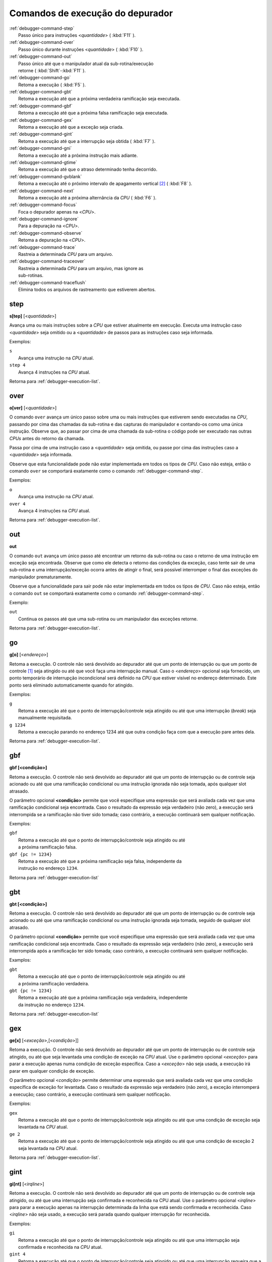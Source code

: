 .. _debugger-execution-list:

Comandos de execução do depurador
=================================

.. line-block::

    :ref:`debugger-command-step`
        Passo único para instruções <*quantidade*> ( :kbd:`F11` ).
    :ref:`debugger-command-over`
        Passo único durante instruções <*quantidade*> ( :kbd:`F10` ).
    :ref:`debugger-command-out`
        Passo único até que o manipulador atual da sub-rotina/execução
        retorne ( :kbd:`Shift`-:kbd:`F11` ).
    :ref:`debugger-command-go`
        |1| ( :kbd:`F5` ).
    :ref:`debugger-command-gbt`
        |1| até que a próxima verdadeira ramificação seja executada.
    :ref:`debugger-command-gbf`
        |1| até que a próxima falsa ramificação seja executada.
    :ref:`debugger-command-gex`
        |1| até que a exceção seja criada.
    :ref:`debugger-command-gint`
        |1| até que a interrupção seja obtida ( :kbd:`F7` ).
    :ref:`debugger-command-gni`
        |1| até a próxima instrução mais adiante.
    :ref:`debugger-command-gtime`
        |1| até que o atraso determinado tenha decorrido.
    :ref:`debugger-command-gvblank`
        |1| até o próximo |vbi| [#VBI]_ ( :kbd:`F8` ).
    :ref:`debugger-command-next`
        |1| até a próxima alternância da *CPU* ( :kbd:`F6` ).
    :ref:`debugger-command-focus`
        Foca o depurador apenas na <*CPU*>.
    :ref:`debugger-command-ignore`
        Para a depuração na <*CPU*>.
    :ref:`debugger-command-observe`
        Retoma a depuração na <*CPU*>.
    :ref:`debugger-command-trace`
        Rastreia a determinada *CPU* para um arquivo.
    :ref:`debugger-command-traceover`
        Rastreia a determinada *CPU* para um arquivo, mas ignore as
        sub-rotinas.
    :ref:`debugger-command-traceflush`
        Elimina todos os arquivos de rastreamento que estiverem abertos.


.. _debugger-command-step:

step
----

**s[tep]** [<*quantidade*>]

Avança uma ou mais instruções sobre a *CPU* que estiver atualmente em
execução. Executa uma instrução caso <*quantidade*> seja omitido ou a
<*quantidade*> de passos para as instruções caso seja informada.

Exemplos:

.. line-block::

    ``s``
        Avança uma instrução na *CPU* atual.
    ``step 4``
        Avança 4 instruções na *CPU* atual.

|ret| :ref:`debugger-execution-list`.


 .. _debugger-command-over:

over
----

**o[ver]** [<*quantidade*>]

O comando ``over`` avança um único passo sobre uma ou mais instruções
que estiverem sendo executadas na *CPU*, passando por cima das chamadas da
sub-rotina e das capturas do manipulador e contando-os como uma única
instrução. Observe que, ao passar por cima de uma chamada da sub-rotina
o código pode ser executado nas outras *CPUs* antes do retorno da chamada.

Passa por cima de uma instrução caso a <*quantidade*> seja omitida, ou
passe por cima das instruções caso a <*quantidade*> seja informada.

Observe que esta funcionalidade pode não estar implementada em todos os
tipos de *CPU*. Caso não esteja, então o comando ``over`` se comportará
exatamente como o comando :ref:`debugger-command-step`.

Exemplos:

.. line-block::

    ``o``
        Avança uma instrução na *CPU* atual.
    ``over 4``
        Avança 4 instruções na *CPU* atual.

|ret| :ref:`debugger-execution-list`.


 .. _debugger-command-out:

out
---

**out**

O comando ``out`` avança um único passo até encontrar um retorno da
sub-rotina ou caso o retorno de uma instrução em exceção seja
encontrada. Observe que como ele detecta o retorno das condições da
exceção, caso tente sair de uma sub-rotina e uma interrupção/exceção
ocorra antes de atingir o final, será possível interromper o final das
exceções do manipulador prematuramente.

Observe que a funcionalidade para sair pode não estar implementada em
todos os tipos de *CPU*. Caso não esteja, então o comando ``out`` se
comportará exatamente como o comando :ref:`debugger-command-step`.

Exemplo:

.. line-block::

    ``out``
        Continua os passos até que uma sub-rotina ou um manipulador das exceções retorne.

|ret| :ref:`debugger-execution-list`.


 .. _debugger-command-go:

go
--

**g[o]** [<*endereço*>]

|1|. O controle não será devolvido ao depurador até que
um ponto de interrupção ou que um ponto de controle [#WATCHPOINT]_ seja
atingido ou até que você faça uma interrupção manual. Caso o
<*endereço*> opcional seja fornecido, um ponto temporário de interrupção
incondicional será definido na *CPU* que estiver visível no endereço
determinado. Este ponto será eliminado automaticamente quando for
atingido.

Exemplos:

.. line-block::

    ``g``
        |1| até que o ponto de interrupção/controle seja atingido ou até que uma interrupção (*break*) seja manualmente requisitada.
    ``g 1234``
        |1| parando no endereço 1234 até que outra condição faça com que a execução pare antes dela.

|ret| :ref:`debugger-execution-list`.


.. _debugger-command-gbf:

gbf
---

**gbf [<condição>]**

Retoma a execução. O controle não será devolvido ao depurador até que um
ponto de interrupção ou de controle seja acionado ou até que uma
ramificação condicional ou uma instrução ignorada não seja tomada, após
qualquer slot atrasado.

O parâmetro opcional **<condição>** permite que você especifique uma
expressão que será avaliada cada vez que uma ramificação condicional
seja encontrada. Caso o resultado da expressão seja verdadeiro
(não zero), a execução será interrompida se a ramificação não tiver sido
tomada; caso contrário, a execução continuará sem qualquer notificação.

Exemplos:

.. line-block::

    ``gbf``
        |1| até que o ponto de interrupção/controle seja atingido ou até
        a próxima ramificação falsa.
    ``gbf {pc != 1234}``
        |1| até que a próxima ramificação seja falsa, independente da
        instrução no endereço ``1234``.

|ret| :ref:`debugger-execution-list`


.. _debugger-command-gbt:

gbt
---

**gbt [<condição>]**

Retoma a execução. O controle não será devolvido ao depurador até que um
ponto de interrupção ou de controle seja acionado ou até que uma
ramificação condicional ou uma instrução ignorada seja tomada, seguido
de qualquer slot atrasado.

O parâmetro opcional **<condição>** permite que você especifique uma
expressão que será avaliada cada vez que uma ramificação condicional
seja encontrada. Caso o resultado da expressão seja verdadeiro
(não zero), a execução será interrompida após a ramificação ter sido
tomada; caso contrário, a execução continuará sem qualquer notificação.

Examplos:

.. line-block::

    ``gbt``
        |1| até que o ponto de interrupção/controle seja atingido ou até
        a próxima ramificação verdadeira.
    ``gbt {pc != 1234}``
        |1| até que a próxima ramificação seja verdadeira, independente
        da instrução no endereço ``1234``.

|ret| :ref:`debugger-execution-list`


.. _debugger-command-gex:

gex
---

**ge[x]** [<*exceção*>,[<*condição*>]]

|1|. O controle não será devolvido ao depurador até que
um ponto de interrupção ou de controle seja atingido, ou até que seja
levantada uma condição de exceção na *CPU* atual. Use o parâmetro opcional
<*exceção*> para parar a execução apenas numa condição de exceção
específica. Caso a <*exceção*> não seja usada, a execução irá parar em
qualquer condição de exceção.

O parâmetro opcional <*condição*> permite determinar uma expressão que
será avaliada cada vez que uma condição específica de exceção for
levantada. Caso o resultado da expressão seja verdadeiro (não zero), a
exceção interromperá a execução; caso contrário, a execução continuará
sem qualquer notificação.

Exemplos:

.. line-block::

    ``gex``
        |1| até que o ponto de interrupção/controle seja atingido ou até que uma condição de exceção seja levantada na *CPU* atual.
    ``ge 2``
        |1| até que o ponto de interrupção/controle seja atingido ou até que uma condição de exceção 2 seja levantada na *CPU* atual.

|ret| :ref:`debugger-execution-list`.


.. _debugger-command-gint:

gint
----

**gi[nt]** [<*irqline*>]

|1|. |2|, ou até que uma interrupção seja confirmada e reconhecida na
CPU atual. |3| <*irqline*> para parar a execução apenas na interrupção
determinada da linha que está sendo confirmada e reconhecida. Caso
<*irqline*> não seja usado, a execução será parada quando qualquer
interrupção for reconhecida.

Exemplos:

.. line-block::

    ``gi``
        |4| ou até que uma interrupção seja confirmada e reconhecida na *CPU* atual.
    ``gint 4``
        |4| ou até que uma interrupção requeira que a linha 4 seja confirmada e reconhecida na *CPU* atual.

|ret| :ref:`debugger-execution-list`.


.. _debugger-command-gni:

gni
---

**gni [<quantidade>]**

Retoma a execução. O controle não será devolvido ao depurador até que um
ponto de interrupção ou de controle seja acionado. Um ponto de
interrupção temporário e incondicional é definido no endereço do
programa **<quantidade>** atual, sendo passado de forma sequencial. Ele
é automaticamente removido quando este ponto de interrupção é acionado.

O parâmetro **<quantidade>** é opcional e retorna para o padrão ``1``
quando nada for definido. O comando não faz nada caso **<quantidade>**
seja definido como ``0``. O valor limite para **<quantidade>** é o
decimal ``512``.

Exemplos:

    ``gni``
        |1| até que o ponto de interrupção/controle seja atingido,
        incluindo o ponto de interrupção temporário definido no endereço
        da instrução seguinte.
    ``gni 2``
        |1| até que o ponto de interrupção/controle seja atingido. Um
        ponto de interrupção é definido após duas instruções passarem da
        atual.

|ret| :ref:`debugger-execution-list`


.. _debugger-command-gtime:

gtime
-----

**gt[ime]** <*milissegundos*>

|1|. O controle não será devolvido ao depurador até que o tempo interno
da emulação tenha decorrido. O intervalo é determinado em milissegundos.

Exemplo:

.. line-block::

    ``gtime #10000``
        Retoma a execução por 10 segundos do tempo de emulação.

|ret| :ref:`debugger-execution-list`.


 .. _debugger-command-gvblank:

gvblank
-------

**gv[blank]**

|1|. |2|, ou até que se inicie o |vbi| para uma tela emulada.

Exemplos:

.. line-block::

    ``gv``
        |4| ou até que um |vbi| se inicie.

|ret| :ref:`debugger-execution-list`.


 .. _debugger-command-next:

next
----

**n[ext]**

Retoma a execução até que uma *CPU* diferente seja agendada. Caso seja
ignorada pelo uso dos comandos :ref:`debugger-command-ignore` ou
:ref:`debugger-command-focus` a execução da CPU não vai parar.

Exemplo:

.. line-block::

    ``n``
        |1|, parando quando uma *CPU* diferente que não foi ignorada estiver agendada.

|ret| :ref:`debugger-execution-list`.


 .. _debugger-command-focus:

focus
-----

**focus** <*CPU*>

Foca de forma exclusiva na <*CPU*> definida ignorando todas as outras. O
argumento <*CPU*> pode ser a etiqueta de um dispositivo ou um número de
depuração da *CPU* (|cpom|). É o mesmo que usar o comando
:ref:`debugger-command-ignore` para ignorar todas as *CPUs* que não seja
a *CPU* que foi definida.

Exemplos:

.. line-block::

    ``focus 1``
        Concentre-se exclusivamente na segunda CPU do sistema (|ibz|), ignorando todas as outras CPUs.
    ``focus audiopcb:melodycpu``
        Concentre-se exclusivamente na CPU |ccad| ``:audiopcb:melodycpu``.

|ret| :ref:`debugger-execution-list`.


 .. _debugger-command-ignore:

ignore
------

**ignore** [<*CPU*>[,<*CPU*>[,…]]]

Ignora determinadas *CPUs* no depurador. As *CPUs* podem ser definidas
através de uma etiqueta ou pelo número da CPU no depurador (|cpom|). O
depurador nunca mostra a execução para as *CPUs* que forem ignoradas e
os pontos de interrupção ou de observação nas CPUs ignoradas não têm
qualquer efeito. Caso nenhuma *CPUs* seja indicada, as *CPUs* atualmente
ignoradas serão listadas. Utilize o comando
:ref:`debugger-command-observe` para parar de ignorar uma *CPU*.

Observe que você não pode ignorar todas as *CPUs*; pelo menos uma *CPU*
deve ser observada o tempo todo.

Exemplos:

.. line-block::

    ``ignore audiocpu``
        Ignora a CPU |ccad| ``:audiocpu`` |auod|.
    ``ignore 2,3,4``
        Ignora a terceira, quarta e quinta *CPU* no sistema (|ibz|) |auod|.
    ``ignore``
        Lista as CPUs que estiverem sendo ignoradas pelo depurador.

|ret| :ref:`debugger-execution-list`.


 .. _debugger-command-observe:

observe
-------

**observe** [<*CPU*>[,<*CPU*>[,…]]]

Permite a interação com determinada *CPU* no depurador. As *CPUs* podem
ser definidas através de etiquetas ou pelo número da *CPU* (|cpom|).
Este comando reverte o comando :ref:`debugger-command-ignore`. Quando
nenhuma *CPUs* for definida, apenas as *CPUs* observadas no momento
serão listadas.

Exemplos:

.. line-block::

    ``observe audiocpu``
        Para de ignorar a CPU |ccad| ``:audiocpu`` |auod|.
    ``observe 2,3,4``
        Para de ignorar a 3ª, 4ª, 5ª *CPU* no sistema (|ibz|) |auod|.
    ``observe``
        Lista as CPUs que estão atualmente sendo observadas pelo depurador.

|ret| :ref:`debugger-execution-list`.


 .. _debugger-command-trace:

trace
-----

**trace** {<*nome_do_arquivo*>|off}[,<*CPU*>[,[noloop|logerror][,<*ação*>]]]

Inicia ou interrompe o rastreamento da execução de determinada <*CPU*>
ou da <*CPU*> atualmente visível caso nenhuma tenha sido definida. Para
ativar o rastreamento defina o nome do arquivo para o registro do
rastreamento no parâmetro <*nome_do_arquivo*>. Para desativar o
rastreamento use o termo ``off`` no parâmetro <*nome_do_arquivo*>.
Quando o argumento <nome_do_arquivo> começar com dois chevrons (``>>``),
ele é tratado como uma diretiva para abrir o arquivo para anexar em vez
de gravar por cima.

O terceiro parâmetro opcional é um campo sinalizador. As sinalizações
compatíveis são ``noloop`` e ``logerror``. As diversas sinalizações
devem ser separadas por caracteres ``|`` (barra vertical). Por padrão,
os laços são detectados e condensados numa única linha. Quando a
sinalização ``noloop`` for definida, os *loops* não serão detectados e
todas as instruções serão registradas como já executadas. Quando a
sinalização ``logerror`` for definida, a saída do registro de erro será
incluída no registro de rastreamento.

O parâmetro opcional <*ação*> é um comando de depuração para ser
executado antes que cada mensagem de rastreamento seja registrada.
Geralmente, isto incluirá um comando
:ref:`debugger-command-tracelog` ou :ref:`debugger-command-tracesym`
incluindo informações adicionais no registro de rastreamento. |oqts|
``trace``.

Exemplos:

.. line-block::

    ``trace joust.tr``
        |irde| |dcav|, |rasa| ``joust.tr``.
    ``trace dribling.tr,maincpu``
        |irde| |ccad| ``:maincpu:``, |rasa| ``dribling.tr``.
    ``trace starswep.tr,,noloop``
        |irde| |dcav|, |rasa| ``starswep.tr``, com a detecção de loop desativada.
    ``trace starswep.tr,1,logerror``
        |irde| da segunda CPU do sistema (|ibz|), registrando a saída junto com a saída do registro de erro no arquivo ``starswep.tr``.
    ``trace starswep.tr,0,logerror|noloop``
        |irde| da primeira CPU do sistema (|ibz|), registrando a saída junto com a saída do registro de erro no arquivo ``starswep.tr``, com a detecção de loop desativada.
    ``trace >>pigskin.tr``
        |irde| |dcav|, agregando a saída do registro ao arquivo ``pigskin.tr``.
    ``trace off,0``
        Desativa o rastreamento para a primeira CPU no sistema (|ibz|).
    ``trace asteroid.tr,,,{tracelog "A=%02X ",a}``
        |irde| |dcav|, |rasa| ``asteroid.tr``. Antes de cada linha registra ``A=<aval>`` ao registro de rastreamento.

|ret| :ref:`debugger-execution-list`.


 .. _debugger-command-traceover:

traceover
---------

**traceover** {<*nome_do_arquivo*>|off}[,<*CPU*>[,[noloop|logerror][,<*ação*>]]]

Inicia ou interrompe o rastreamento da execução de determinada <*CPU*>
ou da <*CPU*> atualmente visível caso nenhuma tenha sido definida. No
momento que o retorno a sub-rotina é encontrada, o rastreamento será ignorado 

No momento que uma chamada de sub-rotina é encontrada, a sub-rotina será
ignorada pelo rastreamento. É usado o mesmo algoritmo que é usado no
comando :ref:`step over <debugger-command-over>`. Ele não funcionará
corretamente com funções recursivas ou caso o endereço retornado não
siga imediatamente a instrução da chamada.

Este comando aceita os mesmos parâmetros que o comando
:ref:`debugger-command-trace`. Favor consultar a seção correspondente
para uma descrição mais detalhada das opções e para obter mais exemplos.

Exemplos:

.. line-block::

    ``traceover joust.tr``
        |irde| |dcav|, |rasa| ``joust.tr``.
    ``traceover dribling.tr,maincpu``
        |irde| |ccad| ``:maincpu:``, |rasa| ``dribling.tr``.
    ``traceover starswep.tr,,noloop``
        |irde| |dcav|, |rasa| ``starswep.tr``, com a detecção de loop desativada.
    ``traceover off,0``
        Desativa o rastreamento para a primeira CPU no sistema (|ibz|).
    ``traceover asteroid.tr,,,{tracelog "A=%02X ",a}``
        |irde| |dcav|, |rasa| ``asteroid.tr``. Antes de cada linha registra ``A=<aval>`` ao registro de rastreamento.

|ret| :ref:`debugger-execution-list`


 .. _debugger-command-traceflush:

traceflush
----------

**traceflush**

Grava no disco todos os arquivos dos registros de rastreamento que
estiverem abertos.

Exemplo:

.. line-block::

    ``traceflush``
        Grava todos os arquivos dos registros de rastreamento.

|ret| :ref:`debugger-execution-list`

.. |1| replace:: Retoma a execução
.. |2| replace:: O controle não será devolvido ao depurador até que um
   ponto de interrupção ou de controle seja atingido
.. |3| replace:: Use o parâmetro opcional
.. |4| replace:: Retoma a execução até que o ponto de
   interrupção/controle seja atingido
.. |ret| replace:: Retorna para
.. |vbi| replace:: intervalo de apagamento vertical
.. |ibz| replace:: num índice com base zero
.. |auod| replace:: ao utilizar o depurador
.. |ccad| replace:: com o caminho absoluto da etiqueta
.. |irde| replace:: Inicia o rastreio da execução
.. |dcav| replace:: na CPU que estiver visível no momento
.. |cpom| replace:: consulte :ref:`debugger-devicespec` para obter mais
   detalhes
.. |rasa| replace:: registrando a saída no arquivo
.. |oqts| replace:: Observe que talvez seja necessário cercar a ação
   dentro de chaves ``{`` ``}`` garantindo que as vírgulas e os
   ponto-e-vírgulas dentro do comando não sejam interpretadas no
   contexto do próprio comando
.. [#WATCHPOINT] *Watchpoint* no Inglês
.. [#VBI] *Vertical Blanking Interval*, também conhecido como intervalo
   vertical ou VBLANK.
